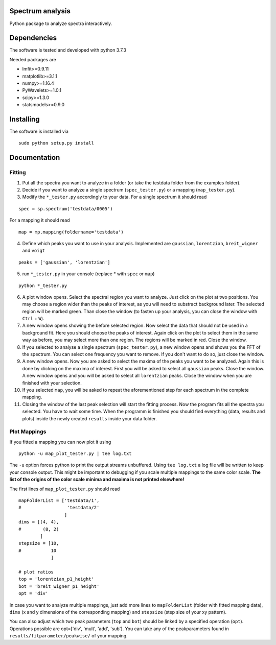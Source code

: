 ==========
Spectrum analysis
==========

Python package to analyze spectra interactively.

==========
Dependencies
==========

The software is tested and developed with python 3.7.3

Needed packages are

* lmfit>=0.9.11
* matplotlib>=3.1.1
* numpy>=1.16.4
* PyWavelets>=1.0.1
* scipy>=1.3.0
* statsmodels>=0.9.0

==========
Installing
==========

The software is installed via
::
  sudo python setup.py install

==========
Documentation
==========
Fitting
----------
1. Put all the spectra you want to analyze in a folder (or take the testdata
   folder from the examples folder).

2. Decide if you want to analyze a single spectrum (``spec_tester.py``) or a
   mapping (``map_tester.py``).

3. Modify the ``*_tester.py`` accordingly to your data.
   For a single spectrum it should read

::

  spec = sp.spectrum('testdata/0005')

|   For a mapping it should read
::

  map = mp.mapping(foldername='testdata')

4. Define which peaks you want to use in your analysis.
   Implemented are ``gaussian``, ``lorentzian``, ``breit_wigner`` and
   ``voigt``

::

  peaks = ['gaussian', 'lorentzian']

5. run ``*_tester.py`` in your console (replace * with ``spec`` or ``map``)

::

  python *_tester.py

6. A plot window opens. Select the spectral region you want to analyze.
   Just click on the plot at two positions. You may choose a region wider than
   the peaks of interest, as you will need to substract background later.
   The selected region will be marked green. Than close the window (to fasten
   up your analysis, you can close the window with ``Ctrl`` + ``W``).

7. A new window opens showing the before selected region. Now select the data
   that should not be used in a background fit. Here you should choose the
   peaks of interest. Again click on the plot to select them in the same way
   as before, you may select more than one region. The regions will be marked
   in red. Close the window.

8. If you selected to analyse a single spectrum (``spec_tester.py``),
   a new window opens and shows you the FFT of the spectrum.
   You can select one frequency you want to remove. If you don't want to do so,
   just close the window.

9. A new window opens. Now you are asked to select the maxima of the peaks you
   want to be analyzed. Again this is done by clicking on the maxima of
   interest. First you will be asked to select all ``gaussian`` peaks.
   Close the window. A new window opens and you will be asked to select all
   ``lorentzian`` peaks. Close the window when you are finished with your
   selection.

10. If you selected ``map``, you will be asked to repeat the aforementioned step
    for each spectrum in the complete mapping.

11. Closing the window of the last peak selection will start the fitting
    process. Now the program fits all the spectra you selected.
    You have to wait some time. When the programm is finished you should find
    everything (data, results and plots) inside the newly created ``results``
    inside your data folder.

Plot Mappings
----------

If you fitted a mapping you can now plot it using

::

  python -u map_plot_tester.py | tee log.txt

The ``-u`` option forces python to print the output streams unbuffered.
Using ``tee log.txt`` a log file will be written to keep your console output.
This might be important to debugging if you scale multiple mappings to
the same color scale. **The list of the origins of the color scale minima and
maxima is not printed elsewhere!**


The first lines of ``map_plot_tester.py`` should read

::

  mapFolderList = ['testdata/1',
  #                 'testdata/2'
                   ]
  dims = [(4, 4),
  #        (8, 2)
          ]
  stepsize = [10,
  #           10
              ]

  # plot ratios
  top = 'lorentzian_p1_height'
  bot = 'breit_wigner_p1_height'
  opt = 'div'

In case you want to analyze multiple mappings, just add more lines to
``mapFolderList`` (folder with fitted mapping data), ``dims`` (x and y
dimensions of the corresponding mapping) and ``stepsize`` (step size of
your xy pattern).

You can also adjust which two peak parameters (``top`` and ``bot``) should
be linked by a specified operation (``opt``). Operations possible are
opt=['div', 'mult', 'add', 'sub']. You can take any of the peakparameters
found in ``results/fitparameter/peakwise/`` of your mapping.
